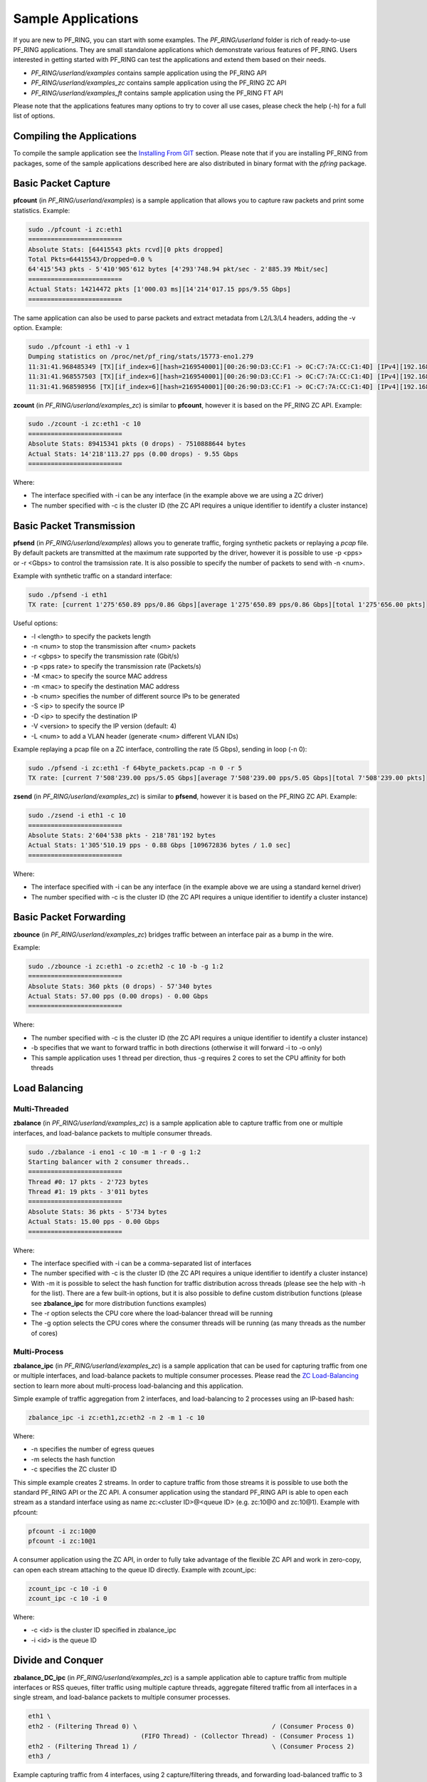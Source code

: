 Sample Applications
===================

If you are new to PF_RING, you can start with some examples. The *PF_RING/userland* 
folder is rich of ready-to-use PF_RING applications. They are small standalone applications 
which demonstrate various features of PF_RING. Users interested in getting started with 
PF_RING can test the applications and extend them based on their needs.

- *PF_RING/userland/examples* contains sample application using the PF_RING API
- *PF_RING/userland/examples_zc* contains sample application using the PF_RING ZC API
- *PF_RING/userland/examples_ft* contains sample application using the PF_RING FT API

Please note that the applications features many options to try to cover all use cases,
please check the help (-h) for a full list of options.

Compiling the Applications
--------------------------

To compile the sample application see the `Installing From GIT <https://www.ntop.org/guides/pf_ring/get_started/git_installation.html#libpfring-and-libpcap-installation>`_
section. Please note that if you are installing PF_RING from packages, some of the
sample applications described here are also distributed in binary format with the
*pfring* package.

Basic Packet Capture
--------------------

**pfcount** (in *PF_RING/userland/examples*) is a sample application that allows you 
to capture raw packets and print some statistics. Example:

.. code-block:: console

   sudo ./pfcount -i zc:eth1
   =========================
   Absolute Stats: [64415543 pkts rcvd][0 pkts dropped]
   Total Pkts=64415543/Dropped=0.0 %
   64'415'543 pkts - 5'410'905'612 bytes [4'293'748.94 pkt/sec - 2'885.39 Mbit/sec]
   =========================
   Actual Stats: 14214472 pkts [1'000.03 ms][14'214'017.15 pps/9.55 Gbps]
   =========================

The same application can also be used to parse packets and extract metadata from L2/L3/L4
headers, adding the -v option. Example:

.. code-block:: console

   sudo ./pfcount -i eth1 -v 1
   Dumping statistics on /proc/net/pf_ring/stats/15773-eno1.279
   11:31:41.968485349 [TX][if_index=6][hash=2169540001][00:26:90:D3:CC:F1 -> 0C:C7:7A:CC:C1:4D] [IPv4][192.168.1.20:22 -> 192.168.1.21:34762] [l3_proto=TCP][hash=2169540001][tos=16][tcp_seq_num=415123802] [caplen=254][len=254][eth_offset=0][l3_offset=14][l4_offset=34][payload_offset=66]
   11:31:41.968557503 [TX][if_index=6][hash=2169540001][00:26:90:D3:CC:F1 -> 0C:C7:7A:CC:C1:4D] [IPv4][192.168.1.20:22 -> 192.168.1.21:34762] [l3_proto=TCP][hash=2169540001][tos=16][tcp_seq_num=415123990] [caplen=166][len=166][eth_offset=0][l3_offset=14][l4_offset=34][payload_offset=66]
   11:31:41.968598956 [TX][if_index=6][hash=2169540001][00:26:90:D3:CC:F1 -> 0C:C7:7A:CC:C1:4D] [IPv4][192.168.1.20:22 -> 192.168.1.21:34762] [l3_proto=TCP][hash=2169540001][tos=16][tcp_seq_num=415124090] [caplen=390][len=390][eth_offset=0][l3_offset=14][l4_offset=34][payload_offset=66]

**zcount** (in *PF_RING/userland/examples_zc*) is similar to **pfcount**, however
it is based on the PF_RING ZC API. Example:

.. code-block:: console

   sudo ./zcount -i zc:eth1 -c 10
   =========================
   Absolute Stats: 89415341 pkts (0 drops) - 7510888644 bytes
   Actual Stats: 14'218'113.27 pps (0.00 drops) - 9.55 Gbps
   =========================

Where:

- The interface specified with -i can be any interface (in the example above we are using a ZC driver)
- The number specified with -c is the cluster ID (the ZC API requires a unique identifier to identify a cluster instance)

Basic Packet Transmission
-------------------------

**pfsend** (in *PF_RING/userland/examples*) allows you to generate traffic, forging synthetic 
packets or replaying a *pcap* file.
By default packets are transmitted at the maximum rate supported by the driver, however it is 
possible to use -p <pps> or -r <Gbps> to control the tramsission rate. It is also possible to 
specify the number of packets to send with -n <num>. 

Example with synthetic traffic on a standard interface:

.. code-block:: console

   sudo ./pfsend -i eth1
   TX rate: [current 1'275'650.89 pps/0.86 Gbps][average 1'275'650.89 pps/0.86 Gbps][total 1'275'656.00 pkts]

Useful options:

- -l <length> to specify the packets length
- -n <num> to stop the transmission after <num> packets
- -r <gbps> to specify the transmission rate (Gbit/s)
- -p <pps rate> to specify the transmission rate (Packets/s)
- -M <mac> to specify the source MAC address
- -m <mac> to specify the destination MAC address
- -b <num> specifies the number of different source IPs to be generated
- -S <ip> to specify the source IP
- -D <ip> to specify the destination IP
- -V <version> to specify the IP version (default: 4)
- -L <num> to add a VLAN header (generate <num> different VLAN IDs)

Example replaying a pcap file on a ZC interface, controlling the rate (5 Gbps), sending in loop (-n 0):
 
.. code-block:: console

   sudo ./pfsend -i zc:eth1 -f 64byte_packets.pcap -n 0 -r 5
   TX rate: [current 7'508'239.00 pps/5.05 Gbps][average 7'508'239.00 pps/5.05 Gbps][total 7'508'239.00 pkts]
   
**zsend** (in *PF_RING/userland/examples_zc*) is similar to **pfsend**, however
it is based on the PF_RING ZC API. Example:

.. code-block:: console

   sudo ./zsend -i eth1 -c 10
   =========================
   Absolute Stats: 2'604'538 pkts - 218'781'192 bytes
   Actual Stats: 1'305'510.19 pps - 0.88 Gbps [109672836 bytes / 1.0 sec]
   =========================

Where:

- The interface specified with -i can be any interface (in the example above we are using a standard kernel driver)
- The number specified with -c is the cluster ID (the ZC API requires a unique identifier to identify a cluster instance)

Basic Packet Forwarding
-----------------------

**zbounce** (in *PF_RING/userland/examples_zc*) bridges traffic between an interface pair as a
bump in the wire.

Example:

.. code-block:: console

   sudo ./zbounce -i zc:eth1 -o zc:eth2 -c 10 -b -g 1:2
   =========================
   Absolute Stats: 360 pkts (0 drops) - 57'340 bytes
   Actual Stats: 57.00 pps (0.00 drops) - 0.00 Gbps
   =========================

Where:

- The number specified with -c is the cluster ID (the ZC API requires a unique identifier to identify a cluster instance)
- -b specifies that we want to forward traffic in both directions (otherwise it will forward -i to -o only)
- This sample application uses 1 thread per direction, thus -g requires 2 cores to set the CPU affinity for both threads

Load Balancing
--------------

Multi-Threaded
~~~~~~~~~~~~~~

**zbalance** (in *PF_RING/userland/examples_zc*) is a sample application able to capture traffic
from one or multiple interfaces, and load-balance packets to multiple consumer threads.

.. code-block:: console

   sudo ./zbalance -i eno1 -c 10 -m 1 -r 0 -g 1:2
   Starting balancer with 2 consumer threads..
   =========================
   Thread #0: 17 pkts - 2'723 bytes
   Thread #1: 19 pkts - 3'011 bytes
   =========================
   Absolute Stats: 36 pkts - 5'734 bytes
   Actual Stats: 15.00 pps - 0.00 Gbps
   =========================

Where:

- The interface specified with -i can be a comma-separated list of interfaces
- The number specified with -c is the cluster ID (the ZC API requires a unique identifier to identify a cluster instance)
- With -m it is possible to select the hash function for traffic distribution across threads (please see the help with -h for the list). There are a few built-in options, but it is also possible to define custom distribution functions (please see **zbalance_ipc** for more distribution functions examples)
- The -r option selects the CPU core where the load-balancer thread will be running
- The -g option selects the CPU cores where the consumer threads will be running (as many threads as the number of cores)

Multi-Process
~~~~~~~~~~~~~

**zbalance_ipc** (in *PF_RING/userland/examples_zc*) is a sample application that can be used 
for capturing traffic from one or multiple interfaces, and load-balance packets to multiple consumer 
processes. Please read the `ZC Load-Balancing <https://www.ntop.org/guides/pf_ring/rss.html#zc-load-balancing-zbalance-ipc>`_ 
section to learn more about multi-process load-balancing and this application.

Simple example of traffic aggregation from 2 interfaces, and load-balancing to 2 processes using an IP-based hash:

.. code-block:: console

   zbalance_ipc -i zc:eth1,zc:eth2 -n 2 -m 1 -c 10

Where:
   
- -n specifies the number of egress queues
- -m selects the hash function
- -c specifies the ZC cluster ID

This simple example creates 2 streams. In order to capture traffic from those streams it is possible to use both the standard PF_RING API or the ZC API. 
A consumer application using the standard PF_RING API is able to open each stream as a standard interface using as name zc:<cluster ID>@<queue ID> (e.g. zc:10@0 and zc:10@1). Example with pfcount:

.. code-block:: console

   pfcount -i zc:10@0
   pfcount -i zc:10@1

A consumer application using the ZC API, in order to fully take advantage of the flexible ZC API and work in zero-copy, can open each stream attaching to the queue ID directly. Example with zcount_ipc:

.. code-block:: console

   zcount_ipc -c 10 -i 0
   zcount_ipc -c 10 -i 0

Where:

- -c <id> is the cluster ID specified in zbalance_ipc
- -i <id> is the queue ID

Divide and Conquer
------------------

**zbalance_DC_ipc** (in *PF_RING/userland/examples_zc*) is a sample application able to capture traffic
from multiple interfaces or RSS queues, filter traffic using multiple capture threads, aggregate filtered 
traffic from all interfaces in a single stream, and load-balance packets to multiple consumer processes.

.. code-block:: text

   eth1 \ 
   eth2 - (Filtering Thread 0) \                                    / (Consumer Process 0) 
                                 (FIFO Thread) - (Collector Thread) - (Consumer Process 1) 
   eth2 - (Filtering Thread 1) /                                    \ (Consumer Process 2) 
   eth3 / 

Example capturing traffic from 4 interfaces, using 2 capture/filtering threads, and forwarding load-balanced 
traffic to 3 consumer applications:

.. code-block:: console

   sudo ./zbalance -i zc:eth1,zc:eth2 -i zc:eth2,zc:eth3 -c 10 -m 1 -g 0:1 -r 2 -n 3
   Run your consumers as follows:
	   pfcount -i zc:10@0
	   pfcount -i zc:10@1
	   pfcount -i zc:10@2
   =========================
   Absolute Stats: Recv 534 pkts (0 drops) - Forwarded 534 pkts (0 drops)
   Actual Stats: Recv 211.00 pps (0.00 drops) - Forwarded 211.00 pps (0.00 drops)
   =========================
